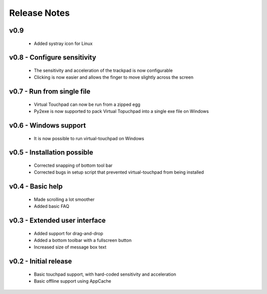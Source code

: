 Release Notes
=============


v0.9
----------------------------
  * Added systray icon for Linux


v0.8 - Configure sensitivity
----------------------------
  * The sensitivity and acceleration of the trackpad is now configurable
  * Clicking is now easier and allows the finger to move slightly across the
    screen


v0.7 - Run from single file
---------------------------
  * Virtual Touchpad can now be run from a zipped egg
  * Py2exe is now supported to pack Virtual Topuchpad into a single exe file on
    Windows


v0.6 - Windows support
----------------------
  * It is now possible to run virtual-touchpad on Windows


v0.5 - Installation possible
----------------------------
  * Corrected snapping of bottom tool bar
  * Corrected bugs in setup script that prevented virtual-touchpad from being
    installed


v0.4 - Basic help
-----------------
  * Made scrolling a lot smoother
  * Added basic FAQ


v0.3 - Extended user interface
------------------------------
  * Added support for drag-and-drop
  * Added a bottom toolbar with a fullscreen button
  * Increased size of message box text


v0.2 - Initial release
----------------------
  * Basic touchpad support, with hard-coded sensitivity and acceleration
  * Basic offline support using AppCache
